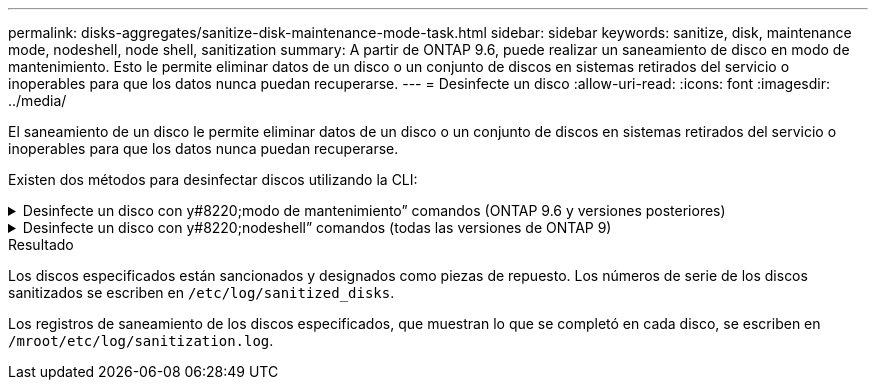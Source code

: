 ---
permalink: disks-aggregates/sanitize-disk-maintenance-mode-task.html 
sidebar: sidebar 
keywords: sanitize, disk, maintenance mode, nodeshell, node shell, sanitization 
summary: A partir de ONTAP 9.6, puede realizar un saneamiento de disco en modo de mantenimiento. Esto le permite eliminar datos de un disco o un conjunto de discos en sistemas retirados del servicio o inoperables para que los datos nunca puedan recuperarse. 
---
= Desinfecte un disco
:allow-uri-read: 
:icons: font
:imagesdir: ../media/


[role="lead"]
El saneamiento de un disco le permite eliminar datos de un disco o un conjunto de discos en sistemas retirados del servicio o inoperables para que los datos nunca puedan recuperarse.

Existen dos métodos para desinfectar discos utilizando la CLI:

.Desinfecte un disco con y#8220;modo de mantenimiento&#8221; comandos (ONTAP 9.6 y versiones posteriores)
[%collapsible]
====
A partir de ONTAP 9.6, puede realizar un saneamiento de disco en modo de mantenimiento.

.Antes de empezar
* Los discos no pueden ser discos de autocifrado (SED).
+
Debe utilizar el `storage encryption disk sanitize` Comando para desinfectar un SED.

+
link:../encryption-at-rest/index.html["Cifrado de datos en reposo"]



.Pasos
. Arranque en modo de mantenimiento.
+
.. Para salir del shell actual, introduzca `halt`.
+
Aparece el aviso del CARGADOR.

.. Para entrar en el modo de mantenimiento, introduzca `boot_ontap maint`.
+
Después de ver alguna información, se muestra el símbolo del sistema del modo de mantenimiento.



. Si los discos que desea desinfectar se crean particiones, desparticionar cada disco:
+

NOTE: El comando para anular la partición de un disco solo está disponible a nivel de diagnóstico y solo se debe realizar bajo la supervisión del soporte de NetApp. Es muy recomendable que se ponga en contacto con el soporte de NetApp antes de continuar.
También puede consultar el artículo de la base de conocimientos link:https://kb.netapp.com/Advice_and_Troubleshooting/Data_Storage_Systems/FAS_Systems/How_to_unpartition_a_spare_drive_in_ONTAP["Cómo desparticionar una unidad de reserva en ONTAP"^]

+
`disk unpartition <disk_name>`

. Desinfecte los discos especificados:
+
`disk sanitize start [-p <pattern1>|-r [-p <pattern2>|-r [-p <pattern3>|-r]]] [-c <cycle_count>] <disk_list>`

+

NOTE: No apague el nodo, interrumpa la conectividad de almacenamiento ni elimine los discos de destino mientras se está saneando. Si se interrumpe la operación durante la fase de formateo, se debe reiniciar la fase de formateo y se debe permitir que finalice antes de que los discos se sanearan y estén listos para ser devueltos al pool de reserva. Si necesita anular el proceso de saneamiento, puede hacerlo utilizando el `disk sanitize abort` comando. Si los discos especificados se están sometiendo a la fase de formateo del saneamiento, la interrupción no se producirá hasta que se complete la fase.

+
 `-p` `<pattern1>` `-p` `<pattern2>` `-p` `<pattern3>` especifica un ciclo de uno a tres patrones de sobrescritura de bytes hexadecimales definidos por el usuario que se pueden aplicar sucesivamente a los discos que se están saneando. El patrón predeterminado son tres pasadas, usando 0x55 para la primera pasada, 0xaa para la segunda pasada y 0x3c para la tercera pasada.

+
`-r` reemplaza una sobrescritura con patrón por una sobrescritura aleatoria para cualquiera de las pasadas o para todas ellas.

+
`-c` `<cycle_count>` especifica el número de veces que se aplican los patrones de sobrescritura especificados. El valor predeterminado es un ciclo. El valor máximo es siete ciclos.

+
`<disk_list>` Especifica una lista separada por espacios de los ID de los discos de repuesto que se van a sanear.

. Si lo desea, compruebe el estado del proceso de saneamiento de disco:
+
`disk sanitize status [<disk_list>]`

. Una vez completado el proceso de saneamiento, devuelva los discos al estado de reserva de cada disco:
+
`disk sanitize release <disk_name>`

. Salga del modo de mantenimiento.


====
.Desinfecte un disco con y#8220;nodeshell&#8221; comandos (todas las versiones de ONTAP 9)
[%collapsible]
====
Una vez habilitada la función de saneamiento de disco con comandos nodeshell en un nodo, no se puede deshabilitar.

.Antes de empezar
* Los discos deben ser discos de repuesto; deben ser propiedad de un nodo, pero no se usan en un nivel local (agregado).
+
Si los discos están particionados, ninguna partición puede estar en uso en un nivel local (agregado).

* Los discos no pueden ser discos de autocifrado (SED).
+
Debe utilizar el `storage encryption disk sanitize` Comando para desinfectar un SED.

+
link:../encryption-at-rest/index.html["Cifrado de datos en reposo"]

* Los discos no pueden formar parte de una agrupación de almacenamiento.


.Pasos
. Si los discos que desea desinfectar se crean particiones, desparticionar cada disco:
+
--

NOTE: El comando para anular la partición de un disco solo está disponible a nivel de diagnóstico y solo se debe realizar bajo la supervisión del soporte de NetApp. **Es muy recomendable que se ponga en contacto con el servicio de asistencia de NetApp antes de continuar.** También puede consultar el artículo de la base de conocimientos link:https://kb.netapp.com/Advice_and_Troubleshooting/Data_Storage_Systems/FAS_Systems/How_to_unpartition_a_spare_drive_in_ONTAP["Cómo desparticionar una unidad de reserva en ONTAP"^].

--
+
`disk unpartition <disk_name>`

. Introduzca el nodo que posee los discos que desea desinfectar:
+
`system node run -node <node_name>`

. Habilitar el saneamiento de disco:
+
`options licensed_feature.disk_sanitization.enable on`

+
Se le pide que confirme el comando porque es irreversible.

. Cambie al nivel de privilegio avanzado de Nodesinfierno:
+
`priv set advanced`

. Desinfecte los discos especificados:
+
`disk sanitize start [-p <pattern1>|-r [-p <pattern2>|-r [-p <pattern3>|-r]]] [-c <cycle_count>] <disk_list>`

+

NOTE: No apague el nodo, interrumpa la conectividad de almacenamiento ni elimine el destino
discos mientras se sanean. Si el saneamiento se interrumpe durante la fase de formateo, el formateo
la fase debe reiniciarse y dejarse terminar antes de que los discos estén higienizados y listos para ser
devuelto al pool de reserva. Si necesita cancelar el proceso de saneamiento, puede hacerlo mediante el saneamiento del disco
comando abort. Si los discos especificados están pasando por la fase de formateo de saneamiento, el
la interrupción no se produce hasta que se completa la fase.

+
`-p <pattern1> -p <pattern2> -p <pattern3>` especifica un ciclo de uno a tres patrones de sobrescritura de bytes hexadecimales definidos por el usuario que se pueden aplicar sucesivamente a los discos que se están saneando. El patrón predeterminado son tres pasadas, usando 0x55 para la primera pasada, 0xaa para la segunda pasada y 0x3c para la tercera pasada.

+
`-r` reemplaza una sobrescritura con patrón por una sobrescritura aleatoria para cualquiera de las pasadas o para todas ellas.

+
`-c <cycle_count>` especifica el número de veces que se aplican los patrones de sobrescritura especificados.

+
El valor predeterminado es un ciclo. El valor máximo es siete ciclos.

+
`<disk_list>` Especifica una lista separada por espacios de los ID de los discos de repuesto que se van a sanear.

. Si desea comprobar el estado del proceso de saneamiento de disco:
+
`disk sanitize status [<disk_list>]`

. Una vez finalizado el proceso de saneamiento, devuelva los discos a estado de repuesto:
+
`disk sanitize release <disk_name>`

. Volver al nivel de privilegios de administración nodesinfierno:
+
`priv set admin`

. Volver a la CLI de ONTAP:
+
`exit`

. Determine si todos los discos se han devuelto al estado de repuesto:
+
`storage aggregate show-spare-disks`

+
[cols="1,2"]
|===


| Si... | Realice lo siguiente... 


| Todos los discos sanitizados se enumeran como repuestos | Ha terminado. Los discos se sanean y están en estado de repuesto. 


| Algunos de los discos sanitizados no aparecen como repuestos  a| 
Complete los siguientes pasos:

.. Entre en el modo de privilegio avanzado:
+
`set -privilege advanced`

.. Asigne los discos sanitizados sin asignar al nodo adecuado para cada disco:
+
`storage disk assign -disk <disk_name> -owner <node_name>`

.. Devuelva los discos al estado de repuesto de cada disco:
+
`storage disk unfail -disk <disk_name> -s -q`

.. Volver al modo administrativo:
+
`set -privilege admin`



|===


====
.Resultado
Los discos especificados están sancionados y designados como piezas de repuesto. Los números de serie de los discos sanitizados se escriben en `/etc/log/sanitized_disks`.

Los registros de saneamiento de los discos especificados, que muestran lo que se completó en cada disco, se escriben en `/mroot/etc/log/sanitization.log`.
